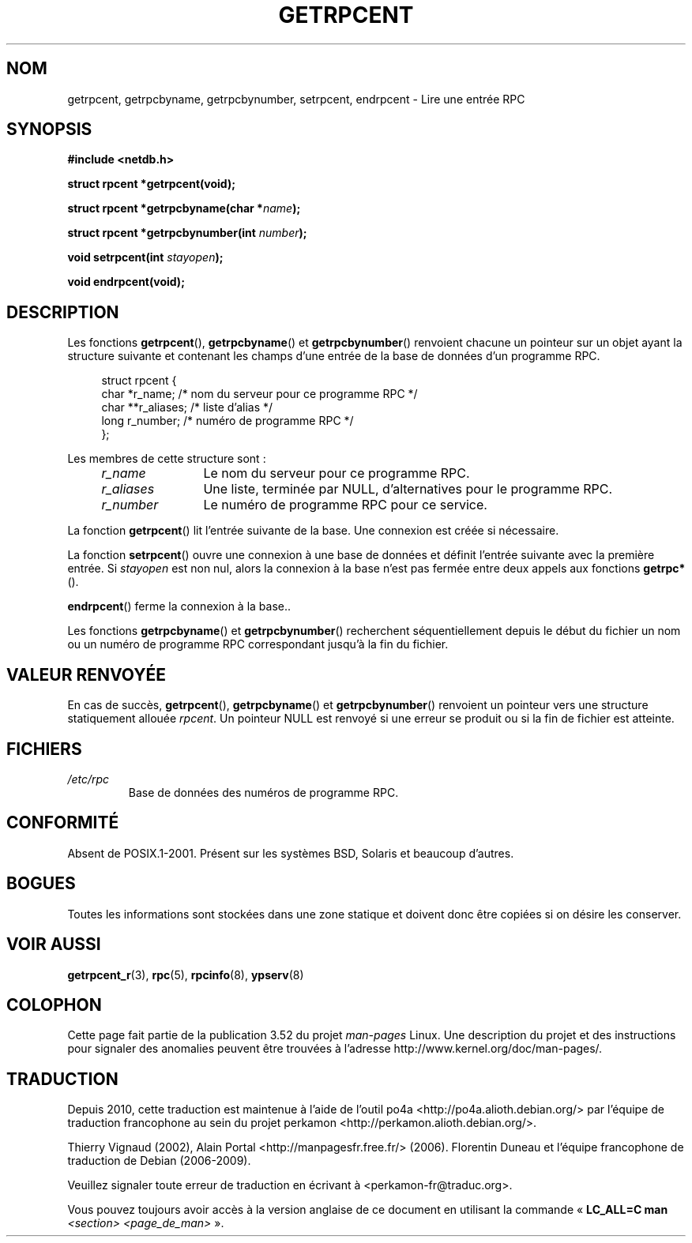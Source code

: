 .\" This page was taken from the 4.4BSD-Lite CDROM (BSD license)
.\"
.\" %%%LICENSE_START(BSD_ONELINE_CDROM)
.\" This page was taken from the 4.4BSD-Lite CDROM (BSD license)
.\" %%%LICENSE_END
.\"
.\" @(#)getrpcent.3n	2.2 88/08/02 4.0 RPCSRC; from 1.11 88/03/14 SMI
.\"*******************************************************************
.\"
.\" This file was generated with po4a. Translate the source file.
.\"
.\"*******************************************************************
.TH GETRPCENT 3 "19 août 2008" "" "Manuel du programmeur Linux"
.SH NOM
getrpcent, getrpcbyname, getrpcbynumber, setrpcent, endrpcent \- Lire une
entrée RPC
.SH SYNOPSIS
.nf
\fB#include <netdb.h>\fP

\fBstruct rpcent *getrpcent(void);\fP

\fBstruct rpcent *getrpcbyname(char *\fP\fIname\fP\fB);\fP

\fBstruct rpcent *getrpcbynumber(int \fP\fInumber\fP\fB);\fP

\fBvoid setrpcent(int \fP\fIstayopen\fP\fB);\fP

\fBvoid endrpcent(void);\fP
.fi
.SH DESCRIPTION
.LP
Les fonctions \fBgetrpcent\fP(), \fBgetrpcbyname\fP() et \fBgetrpcbynumber\fP()
renvoient chacune un pointeur sur un objet ayant la structure suivante et
contenant les champs d'une entrée de la base de données d'un programme RPC.
.in +4n
.nf

struct rpcent {
    char  *r_name;     /* nom du serveur pour ce programme RPC */
    char **r_aliases;  /* liste d'alias */
    long   r_number;   /* numéro de programme RPC */
};
.fi
.in
.LP
Les membres de cette structure sont\ :
.RS 4
.TP  12
\fIr_name\fP
Le nom du serveur pour ce programme RPC.
.TP 
\fIr_aliases\fP
Une liste, terminée par NULL, d'alternatives pour le programme RPC.
.TP 
\fIr_number\fP
Le numéro de programme RPC pour ce service.
.RE
.LP
La fonction \fBgetrpcent\fP() lit l'entrée suivante de la base. Une connexion
est créée si nécessaire.
.LP
La fonction \fBsetrpcent\fP() ouvre une connexion à une base de données et
définit l'entrée suivante avec la première entrée. Si \fIstayopen\fP est non
nul, alors la connexion à la base n'est pas fermée entre deux appels aux
fonctions \fBgetrpc*\fP().
.LP
\fBendrpcent\fP() ferme la connexion à la base..
.LP
Les fonctions \fBgetrpcbyname\fP() et \fBgetrpcbynumber\fP() recherchent
séquentiellement depuis le début du fichier un nom ou un numéro de programme
RPC correspondant jusqu'à la fin du fichier.
.SH "VALEUR RENVOYÉE"
En cas de succès, \fBgetrpcent\fP(), \fBgetrpcbyname\fP() et \fBgetrpcbynumber\fP()
renvoient un pointeur vers une structure statiquement allouée \fIrpcent\fP. Un
pointeur NULL est renvoyé si une erreur se produit ou si la fin de fichier
est atteinte.
.SH FICHIERS
.TP 
\fI/etc/rpc\fP
Base de données des numéros de programme RPC.
.SH CONFORMITÉ
Absent de POSIX.1\-2001. Présent sur les systèmes BSD, Solaris et beaucoup
d'autres.
.SH BOGUES
Toutes les informations sont stockées dans une zone statique et doivent donc
être copiées si on désire les conserver.
.SH "VOIR AUSSI"
\fBgetrpcent_r\fP(3), \fBrpc\fP(5), \fBrpcinfo\fP(8), \fBypserv\fP(8)
.SH COLOPHON
Cette page fait partie de la publication 3.52 du projet \fIman\-pages\fP
Linux. Une description du projet et des instructions pour signaler des
anomalies peuvent être trouvées à l'adresse
\%http://www.kernel.org/doc/man\-pages/.
.SH TRADUCTION
Depuis 2010, cette traduction est maintenue à l'aide de l'outil
po4a <http://po4a.alioth.debian.org/> par l'équipe de
traduction francophone au sein du projet perkamon
<http://perkamon.alioth.debian.org/>.
.PP
Thierry Vignaud (2002),
Alain Portal <http://manpagesfr.free.fr/>\ (2006).
Florentin Duneau et l'équipe francophone de traduction de Debian\ (2006-2009).
.PP
Veuillez signaler toute erreur de traduction en écrivant à
<perkamon\-fr@traduc.org>.
.PP
Vous pouvez toujours avoir accès à la version anglaise de ce document en
utilisant la commande
«\ \fBLC_ALL=C\ man\fR \fI<section>\fR\ \fI<page_de_man>\fR\ ».
